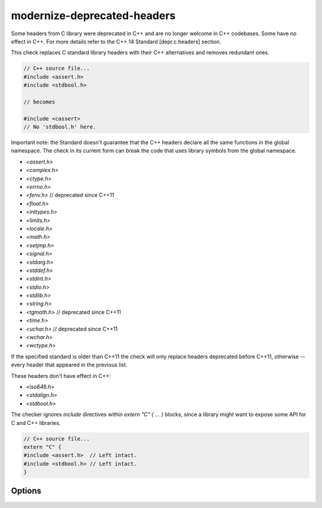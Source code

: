.. title:: clang-tidy - modernize-deprecated-headers

modernize-deprecated-headers
============================

Some headers from C library were deprecated in C++ and are no longer welcome in
C++ codebases. Some have no effect in C++. For more details refer to the C++ 14
Standard [depr.c.headers] section.

This check replaces C standard library headers with their C++ alternatives and
removes redundant ones.

.. code-block:: c++

  // C++ source file...
  #include <assert.h>
  #include <stdbool.h>

  // becomes

  #include <cassert>
  // No 'stdbool.h' here.

Important note: the Standard doesn't guarantee that the C++ headers declare all
the same functions in the global namespace. The check in its current form can
break the code that uses library symbols from the global namespace.

* `<assert.h>`
* `<complex.h>`
* `<ctype.h>`
* `<errno.h>`
* `<fenv.h>`     // deprecated since C++11
* `<float.h>`
* `<inttypes.h>`
* `<limits.h>`
* `<locale.h>`
* `<math.h>`
* `<setjmp.h>`
* `<signal.h>`
* `<stdarg.h>`
* `<stddef.h>`
* `<stdint.h>`
* `<stdio.h>`
* `<stdlib.h>`
* `<string.h>`
* `<tgmath.h>`   // deprecated since C++11
* `<time.h>`
* `<uchar.h>`    // deprecated since C++11
* `<wchar.h>`
* `<wctype.h>`

If the specified standard is older than C++11 the check will only replace
headers deprecated before C++11, otherwise -- every header that appeared in
the previous list.

These headers don't have effect in C++:

* `<iso646.h>`
* `<stdalign.h>`
* `<stdbool.h>`

The checker ignores `include` directives within `extern "C" { ... }` blocks,
since a library might want to expose some API for C and C++ libraries.

.. code-block:: c++

  // C++ source file...
  extern "C" {
  #include <assert.h>  // Left intact.
  #include <stdbool.h> // Left intact.
  }

Options
-------

.. option:: CheckHeaderFile

   `clang-tidy` cannot know if the header file included by the currently
   analyzed C++ source file is not included by any other C source files.
   Hence, to omit false-positives and wrong fixit-hints, we ignore emitting
   reports into header files. One can set this option to `true` if they know
   that the header files in the project are only used by C++ source file.
   Default is `false`.
